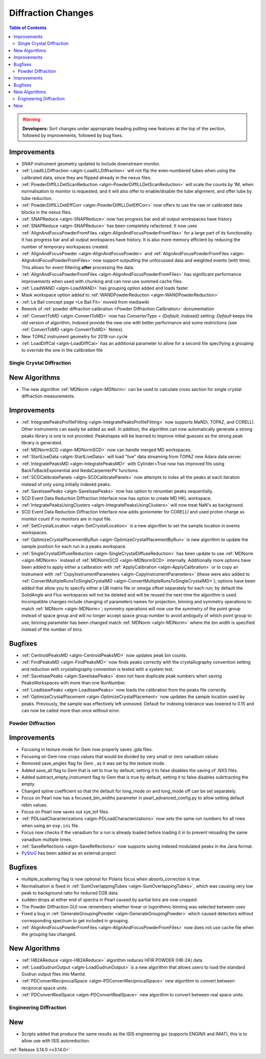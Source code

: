 ===================
Diffraction Changes
===================

.. contents:: Table of Contents
   :local:

.. warning:: **Developers:** Sort changes under appropriate heading
    putting new features at the top of the section, followed by
    improvements, followed by bug fixes.


Improvements
############

- SNAP instrument geometry updated to include downstream monitor.
- :ref:`LoadILLDiffraction <algm-LoadILLDiffraction>` will not flip the even-numbered tubes when using the calibrated data, since they are flipped already in the nexus files.
- :ref:`PowderDiffILLDetScanReduction <algm-PowderDiffILLDetScanReduction>` will scale the counts by 1M, when normalisation to monitor is requested, and it will also offer to enable/disable the tube alignment, and offer tube by tube reduction.
- :ref:`PowderDiffILLDetEffCorr <algm-PowderDiffILLDetEffCorr>` now offers to use the raw or calibrated data blocks in the nexus files.
- :ref:`SNAPReduce <algm-SNAPReduce>` now has progress bar and all output workspaces have history
- :ref:`SNAPReduce <algm-SNAPReduce>` has been completely refactored. It now uses :ref:`AlignAndFocusPowderFromFiles <algm-AlignAndFocusPowderFromFiles>` for a large part of its functionality. It has progress bar and all output workspaces have history. It is also more memory efficient by reducing the number of temporary workspaces created.
- :ref:`AlignAndFocusPowder <algm-AlignAndFocusPowder>` and :ref:`AlignAndFocusPowderFromFiles <algm-AlignAndFocusPowderFromFiles>` now support outputting the unfocussed data and weighted events (with time). This allows for event filtering **after** processing the data.
- :ref:`AlignAndFocusPowderFromFiles <algm-AlignAndFocusPowderFromFiles>` has significant performance improvements when used with chunking and can now use summed cache files.
- :ref:`LoadWAND <algm-LoadWAND>` has grouping option added and loads faster
- Mask workspace option added to :ref:`WANDPowderReduction <algm-WANDPowderReduction>`
- :ref:`Le Bail concept page <Le Bail Fit>` moved from mediawiki
- Rework of :ref:`powder diffraction calibration <Powder Diffraction Calibration>` documentation
- :ref:`ConvertToMD <algm-ConvertToMD>` now has `ConverterType = {Default, Indexed}` setting: `Default` keeps the old
  version of algorithm, `Indexed` provide the new one with better performance and some restrictions
  (see :ref:`ConvertToMD <algm-ConvertToMD>` Notes).
- New TOPAZ instrument geometry for 2019 run cycle
- :ref:`LoadDiffCal <algm-LoadDiffCal>` has an additional parameter to allow for a second file specifying a grouping to override the one in the calibration file

Single Crystal Diffraction
--------------------------

New Algorithms
##############

- The new algorithm :ref:`MDNorm <algm-MDNorm>` can be used to calculate cross section for single crystal diffraction measurements.

Improvements
############

- :ref:`IntegratePeaksProfileFitting <algm-IntegratePeaksProfileFitting>` now supports MaNDi, TOPAZ, and CORELLI. Other instruments can easily be added as well.  In addition, the algorithm can now automatically generate a strong peaks library is one is not provided.  Peakshapes will be learned to improve initial guesses as the strong peak library is generated.
- :ref:`MDNormSCD <algm-MDNormSCD>` now can handle merged MD workspaces.
- :ref:`StartLiveData <algm-StartLiveData>` will load "live"
  data streaming from TOPAZ new Adara data server.
- :ref:`IntegratePeaksMD <algm-IntegratePeaksMD>` with Cylinder=True now has improved fits using BackToBackExponential and IkedaCarpenterPV functions.
- :ref:`SCDCalibratePanels <algm-SCDCalibratePanels>` now attempts to index all the peaks at each iteration instead of only using initially indexed peaks.
- :ref:`SaveIsawPeaks <algm-SaveIsawPeaks>` now has option to renumber peaks sequentially.
- SCD Event Data Reduction Diffraction Interface now has option to create MD HKL workspace.
- :ref:`IntegratePeaksUsingClusters <algm-IntegratePeaksUsingClusters>` will now treat NaN's as background.
- SCD Event Data Reduction Diffraction Interface now adds goniometer for CORELLI and used proton charge as monitor count if no monitors are in input file.
- :ref:`SetCrystalLocation <algm-SetCrystalLocation>` is a new algorithm to set the sample location in events workspaces.
- :ref:`OptimizeCrystalPlacementByRun <algm-OptimizeCrystalPlacementByRun>` is new algorithm to update the sample position for each run in a peaks workspace.
- :ref:`SingleCrystalDiffuseReduction <algm-SingleCrystalDiffuseReduction>` has been update to use :ref:`MDNorm <algm-MDNorm>` instead of :ref:`MDNormSCD <algm-MDNormSCD>` internally. Additionally more options have been added to apply either a calibration with :ref:`ApplyCalibration <algm-ApplyCalibration>` or to copy an Instrument with :ref:`CopyInstrumentParameters <algm-CopyInstrumentParameters>` (these were also added to :ref:`ConvertMultipleRunsToSingleCrystalMD <algm-ConvertMultipleRunsToSingleCrystalMD>`); options have been added that allow you to specify either a UB matrix file or omega offset separately for each run; by default the SolidAngle and Flux workspaces will not be deleted and will be reused the next time the algorithm is used. Incompatible changes include changing of parameters names for projection, binning and symmetry operations to match :ref:`MDNorm <algm-MDNorm>`; symmetry operations will now use the symmetry of the point group instead of space group and will no longer accept space group number to avoid ambiguity of which point group to use; binning parameter has been changed match :ref:`MDNorm <algm-MDNorm>` where the bin width is specified instead of the number of bins.

Bugfixes
########

- :ref:`CentroidPeaksMD <algm-CentroidPeaksMD>` now updates peak bin counts.

- :ref:`FindPeaksMD <algm-FindPeaksMD>` now finds peaks correctly with the crystallography convention setting and reduction with crystallography convention is tested with a system test.
- :ref:`SaveIsawPeaks <algm-SaveIsawPeaks>` does not have duplicate peak numbers when saving PeaksWorkspaces with more than one RunNumber.
- :ref:`LoadIsawPeaks <algm-LoadIsawPeaks>` now loads the calibration from the peaks file correctly.

- :ref:`OptimizeCrystalPlacement <algm-OptimizeCrystalPlacement>` now updates the sample location used by peaks.  Previously, the sample was effectively left unmoved. Default for indexing tolerance was lowered to 0.15 and can now be called more than once without error.

Powder Diffraction
------------------

Improvements
############

- Focusing in texture mode for Gem now properly saves .gda files.
- Focusing on Gem now crops values that would be divided by very small or zero vanadium values
- Removed save_angles flag for Gem , as it was set by the texture mode.
- Added save_all flag to Gem that is set to true by default, setting it to false disables the saving of .NXS files.
- Added subtract_empty_instrument flag to Gem that is true by default, setting it to false disables subrtracting the empty.
- Changed spline coefficient so that the default for long_mode on and long_mode off can be set separately.
- Focus on Pearl now has a focused_bin_widths parameter in pearl_advanced_config.py to allow setting default rebin values.
- Focus on Pearl now saves out xye_tof files.
- :ref:`PDLoadCharacterizations <algm-PDLoadCharacterizations>` now sets the same run numbers for all rows when using an ``exp.ini`` file.
- Focus now checks if the vanadium for a run is already loaded before loading it in to prevent reloading the same vanadium multiple times.
- :ref:`SaveReflections <algm-SaveReflections>` now supports saving indexed modulated peaks in the Jana format.
- `PyStoG <https://pystog.readthedocs.io/en/latest/>`_ has been added as an external project

Bugfixes
########

- multiple_scattering flag is now optional for Polaris focus when absorb_correction is true.
- Normalisation is fixed in :ref:`SumOverlappingTubes <algm-SumOverlappingTubes>`, which was causing very low peak to background ratio for reduced D2B data.
- sudden drops at either end of spectra in Pearl caused by partial bins are now cropped.
- The Powder Diffraction GUI now remembers whether linear or logorithmic binning was selected between uses
- Fixed a bug in :ref:`GenerateGroupingPowder <algm-GenerateGroupingPowder>` which caused detectors without corresponding spectrum to get included in grouping.
- :ref:`AlignAndFocusPowderFromFiles <algm-AlignAndFocusPowderFromFiles>` now does not use cache file when the grouping has changed.

New Algorithms
##############

- :ref:`HB2AReduce <algm-HB2AReduce>` algorithm reduces HFIR POWDER (HB-2A) data
- :ref:`LoadGudrunOutput <algm-LoadGudrunOutput>` is a new algorithm that allows users to load the standard Gudrun output files into Mantid.
- :ref:`PDConvertReciprocalSpace <algm-PDConvertReciprocalSpace>` new algorithm to convert between reciprocal space units.
- :ref:`PDConvertRealSpace <algm-PDConvertRealSpace>` new algorithm to convert between real space units.


Engineering Diffraction
-----------------------

New
###

- Scripts added that produce the same results as the ISIS engineering gui (supports ENGINX and IMAT), this is to allow use with ISIS autoreduction.

:ref:`Release 3.14.0 <v3.14.0>`
